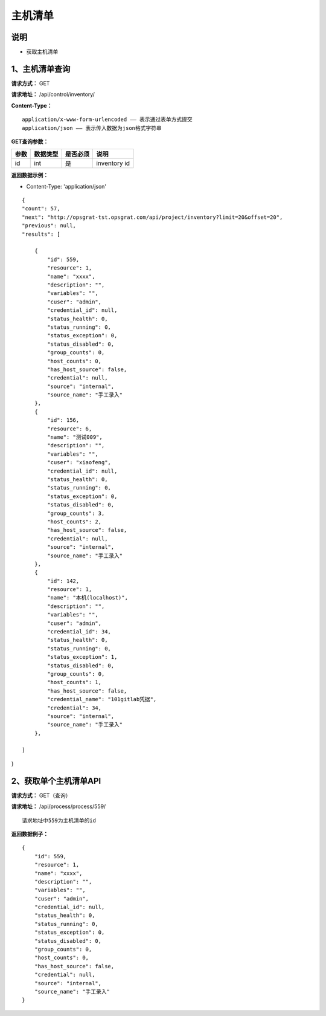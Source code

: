 主机清单
======================

说明
-----------------------------------------------------------------------------------------------------------------------
- 获取主机清单


1、主机清单查询
-----------------------------------------------------------------------------------------------------------------------


**请求方式：**   GET

**请求地址：**   /api/control/inventory/


**Content-Type：**
::

    application/x-www-form-urlencoded —— 表示通过表单方式提交
    application/json —— 表示传入数据为json格式字符串


**GET查询参数：**

+------------------------+------------+------------+----------------------------------------+
|**参数**                |**数据类型**|**是否必须**|**说明**                                |
+------------------------+------------+------------+----------------------------------------+
| id                     | int        | 是         | inventory id                           |
+------------------------+------------+------------+----------------------------------------+


**返回数据示例：**

-  Content-Type: 'application/json'

::

    {
    "count": 57,
    "next": "http://opsgrat-tst.opsgrat.com/api/project/inventory?limit=20&offset=20",
    "previous": null,
    "results": [
  
        {
            "id": 559,
            "resource": 1,
            "name": "xxxx",
            "description": "",
            "variables": "",
            "cuser": "admin",
            "credential_id": null,
            "status_health": 0,
            "status_running": 0,
            "status_exception": 0,
            "status_disabled": 0,
            "group_counts": 0,
            "host_counts": 0,
            "has_host_source": false,
            "credential": null,
            "source": "internal",
            "source_name": "手工录入"
        },
        {
            "id": 156,
            "resource": 6,
            "name": "测试009",
            "description": "",
            "variables": "",
            "cuser": "xiaofeng",
            "credential_id": null,
            "status_health": 0,
            "status_running": 0,
            "status_exception": 0,
            "status_disabled": 0,
            "group_counts": 3,
            "host_counts": 2,
            "has_host_source": false,
            "credential": null,
            "source": "internal",
            "source_name": "手工录入"
        },
        {
            "id": 142,
            "resource": 1,
            "name": "本机(localhost)",
            "description": "",
            "variables": "",
            "cuser": "admin",
            "credential_id": 34,
            "status_health": 0,
            "status_running": 0,
            "status_exception": 1,
            "status_disabled": 0,
            "group_counts": 0,
            "host_counts": 1,
            "has_host_source": false,
            "credential_name": "101gitlab凭据",
            "credential": 34,
            "source": "internal",
            "source_name": "手工录入"
        },

    ]
}


2、获取单个主机清单API
----------------------------------------------------------------------------------------------------------

**请求方式：**    GET（查询）

**请求地址：**    /api/process/process/559/
::

    请求地址中559为主机清单的id

**返回数据例子：**
::
    {
        "id": 559,
        "resource": 1,
        "name": "xxxx",
        "description": "",
        "variables": "",
        "cuser": "admin",
        "credential_id": null,
        "status_health": 0,
        "status_running": 0,
        "status_exception": 0,
        "status_disabled": 0,
        "group_counts": 0,
        "host_counts": 0,
        "has_host_source": false,
        "credential": null,
        "source": "internal",
        "source_name": "手工录入"
    }

